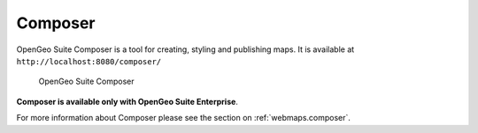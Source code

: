 .. _intro.composer:

Composer
========

OpenGeo Suite Composer is a tool for creating, styling and publishing maps. It is available at ``http://localhost:8080/composer/``

.. figure:: ../webmaps/composer/img/composer.png

   OpenGeo Suite Composer

**Composer is available only with OpenGeo Suite Enterprise**.

For more information about Composer please see the section on :ref:`webmaps.composer`.